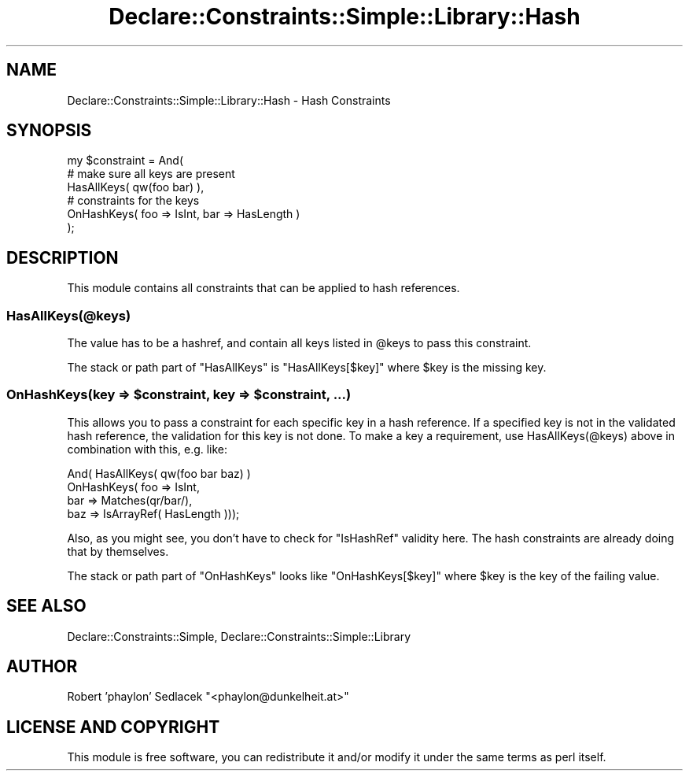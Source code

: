 .\" Automatically generated by Pod::Man 4.09 (Pod::Simple 3.35)
.\"
.\" Standard preamble:
.\" ========================================================================
.de Sp \" Vertical space (when we can't use .PP)
.if t .sp .5v
.if n .sp
..
.de Vb \" Begin verbatim text
.ft CW
.nf
.ne \\$1
..
.de Ve \" End verbatim text
.ft R
.fi
..
.\" Set up some character translations and predefined strings.  \*(-- will
.\" give an unbreakable dash, \*(PI will give pi, \*(L" will give a left
.\" double quote, and \*(R" will give a right double quote.  \*(C+ will
.\" give a nicer C++.  Capital omega is used to do unbreakable dashes and
.\" therefore won't be available.  \*(C` and \*(C' expand to `' in nroff,
.\" nothing in troff, for use with C<>.
.tr \(*W-
.ds C+ C\v'-.1v'\h'-1p'\s-2+\h'-1p'+\s0\v'.1v'\h'-1p'
.ie n \{\
.    ds -- \(*W-
.    ds PI pi
.    if (\n(.H=4u)&(1m=24u) .ds -- \(*W\h'-12u'\(*W\h'-12u'-\" diablo 10 pitch
.    if (\n(.H=4u)&(1m=20u) .ds -- \(*W\h'-12u'\(*W\h'-8u'-\"  diablo 12 pitch
.    ds L" ""
.    ds R" ""
.    ds C` ""
.    ds C' ""
'br\}
.el\{\
.    ds -- \|\(em\|
.    ds PI \(*p
.    ds L" ``
.    ds R" ''
.    ds C`
.    ds C'
'br\}
.\"
.\" Escape single quotes in literal strings from groff's Unicode transform.
.ie \n(.g .ds Aq \(aq
.el       .ds Aq '
.\"
.\" If the F register is >0, we'll generate index entries on stderr for
.\" titles (.TH), headers (.SH), subsections (.SS), items (.Ip), and index
.\" entries marked with X<> in POD.  Of course, you'll have to process the
.\" output yourself in some meaningful fashion.
.\"
.\" Avoid warning from groff about undefined register 'F'.
.de IX
..
.if !\nF .nr F 0
.if \nF>0 \{\
.    de IX
.    tm Index:\\$1\t\\n%\t"\\$2"
..
.    if !\nF==2 \{\
.        nr % 0
.        nr F 2
.    \}
.\}
.\" ========================================================================
.\"
.IX Title "Declare::Constraints::Simple::Library::Hash 3"
.TH Declare::Constraints::Simple::Library::Hash 3 "2006-09-11" "perl v5.26.1" "User Contributed Perl Documentation"
.\" For nroff, turn off justification.  Always turn off hyphenation; it makes
.\" way too many mistakes in technical documents.
.if n .ad l
.nh
.SH "NAME"
Declare::Constraints::Simple::Library::Hash \- Hash Constraints
.SH "SYNOPSIS"
.IX Header "SYNOPSIS"
.Vb 1
\&  my $constraint = And(
\&
\&    # make sure all keys are present
\&    HasAllKeys( qw(foo bar) ),
\&
\&    # constraints for the keys
\&    OnHashKeys( foo => IsInt, bar => HasLength )
\&
\&  );
.Ve
.SH "DESCRIPTION"
.IX Header "DESCRIPTION"
This module contains all constraints that can be applied to hash
references.
.SS "HasAllKeys(@keys)"
.IX Subsection "HasAllKeys(@keys)"
The value has to be a hashref, and contain all keys listed in 
\&\f(CW@keys\fR to pass this constraint.
.PP
The stack or path part of \f(CW\*(C`HasAllKeys\*(C'\fR is \f(CW\*(C`HasAllKeys[$key]\*(C'\fR where
\&\f(CW$key\fR is the missing key.
.ie n .SS "OnHashKeys(key => $constraint, key => $constraint, ...)"
.el .SS "OnHashKeys(key => \f(CW$constraint\fP, key => \f(CW$constraint\fP, ...)"
.IX Subsection "OnHashKeys(key => $constraint, key => $constraint, ...)"
This allows you to pass a constraint for each specific key in
a hash reference. If a specified key is not in the validated
hash reference, the validation for this key is not done. To make
a key a requirement, use HasAllKeys(@keys) above in combination
with this, e.g. like:
.PP
.Vb 4
\&  And( HasAllKeys( qw(foo bar baz) )
\&       OnHashKeys( foo => IsInt,
\&                   bar => Matches(qr/bar/),
\&                   baz => IsArrayRef( HasLength )));
.Ve
.PP
Also, as you might see, you don't have to check for \f(CW\*(C`IsHashRef\*(C'\fR
validity here. The hash constraints are already doing that by
themselves.
.PP
The stack or path part of \f(CW\*(C`OnHashKeys\*(C'\fR looks like \f(CW\*(C`OnHashKeys[$key]\*(C'\fR
where \f(CW$key\fR is the key of the failing value.
.SH "SEE ALSO"
.IX Header "SEE ALSO"
Declare::Constraints::Simple, Declare::Constraints::Simple::Library
.SH "AUTHOR"
.IX Header "AUTHOR"
Robert 'phaylon' Sedlacek \f(CW\*(C`<phaylon@dunkelheit.at>\*(C'\fR
.SH "LICENSE AND COPYRIGHT"
.IX Header "LICENSE AND COPYRIGHT"
This module is free software, you can redistribute it and/or modify it 
under the same terms as perl itself.
